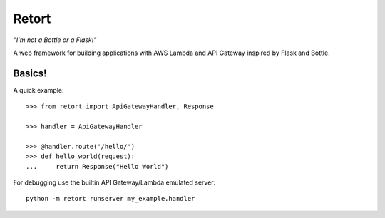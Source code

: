 ======
Retort
======

*"I'm not a Bottle or a Flask!"*

A web framework for building applications with AWS Lambda and API Gateway inspired by Flask and Bottle.

Basics!
=======

A quick example::

    >>> from retort import ApiGatewayHandler, Response

    >>> handler = ApiGatewayHandler

    >>> @handler.route('/hello/')
    >>> def hello_world(request):
    ...     return Response("Hello World")


For debugging use the builtin API Gateway/Lambda emulated server::

    python -m retort runserver my_example.handler

